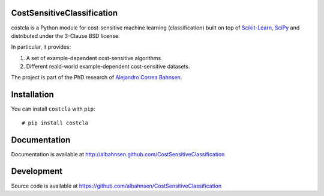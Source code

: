 .. image:: https://raw.githubusercontent.com/albahnsen/CostSensitiveClassification/master/logo.png

CostSensitiveClassification
===========================

costcla is a Python module for cost-sensitive machine learning (classification)
built on top of `Scikit-Learn <http://scikit-learn.org/stable/>`__, `SciPy <http://www.scipy.org/>`__
and distributed under the 3-Clause BSD license.

In particular, it provides:

1. A set of example-dependent cost-sensitive algorithms
2. Different reald-world example-dependent cost-sensitive datasets.

The project is part of the PhD research of `Alejandro Correa Bahnsen <http://albahnsen.com>`__.

Installation
============

You can install ``costcla`` with ``pip``::

    # pip install costcla
    
Documentation
=============

Documentation is available at 
http://albahnsen.github.com/CostSensitiveClassification

Development
=============

Source code is available at https://github.com/albahnsen/CostSensitiveClassification
